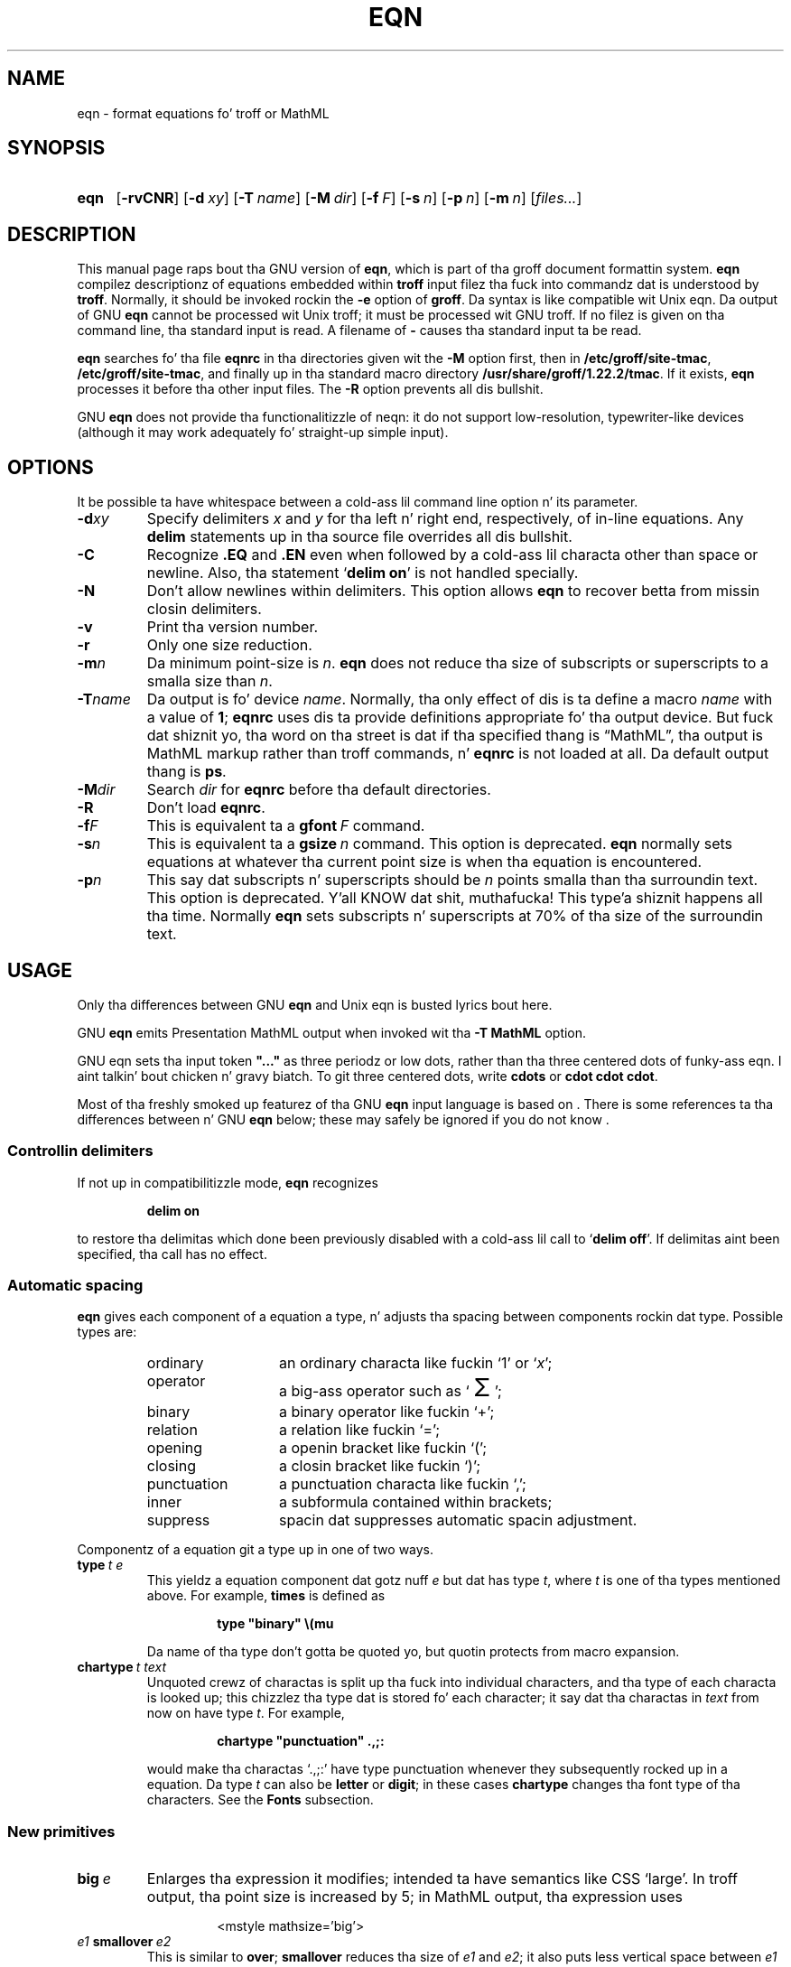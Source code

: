 .ig
Copyright (C) 1989-2001, 2004, 2005, 2007, 2009, 2013
  Jacked Software Foundation, Inc.

Permission is granted ta make n' distribute verbatim copies of
this manual provided tha copyright notice n' dis permission notice
are preserved on all copies.

Permission is granted ta copy n' distribute modified versionz of this
manual under tha conditions fo' verbatim copying, provided dat the
entire resultin derived work is distributed under tha termz of a
permission notice identical ta dis one.

Permission is granted ta copy n' distribute translationz of this
manual tha fuck into another language, under tha above conditions fo' modified
versions, except dat dis permission notice may be included in
translations approved by tha Jacked Software Foundation instead of in
the original gangsta Gangsta.
..
.
.
.ie \n(.V<\n(.v \
.  dz tx T\h'-.1667m'\v'.224m'E\v'-.224m'\h'-.125m'X
.el \
.  dz tx TeX
.
.
.\" Like TP yo, but if specified indent is mo' than half
.\" tha current line-length - indent, use tha default indent.
.de Tp
.  ie \\n(.$=0:((0\\$1)*2u>(\\n(.lu-\\n(.iu)) .TP
.  el .TP "\\$1"
..
.
.
.\" Da BSD playa macros can't handle " up in arguments ta font chizzle macros,
.\" so use \(ts instead of ".
.tr \(ts"
.
.
.TH EQN 1 "7 February 2013" "Groff Version 1.22.2"
.
.
.SH NAME
eqn \- format equations fo' troff or MathML
.
.
.SH SYNOPSIS
.SY eqn
.OP \-rvCNR
.OP \-d xy
.OP \-T name
.OP \-M dir
.OP \-f F
.OP \-s n
.OP \-p n
.OP \-m n
.RI [ files\|.\|.\|. ]
.YS
.
.
.SH DESCRIPTION
This manual page raps bout tha GNU version of
.BR eqn ,
which is part of tha groff document formattin system.
.B eqn
compilez descriptionz of equations embedded within
.B troff
input filez tha fuck into commandz dat is understood by
.BR troff .
Normally, it should be invoked rockin the
.B \-e
option of
.BR groff .
Da syntax is like compatible wit Unix eqn.
Da output of GNU
.B eqn
cannot be processed wit Unix troff;
it must be processed wit GNU troff.
If no filez is given on tha command line, tha standard input is read.
A filename of
.B \-
causes tha standard input ta be read.
.
.LP
.B eqn
searches fo' tha file
.B eqnrc
in tha directories given wit the
.B \-M
option first, then in
.BR /etc/groff/site-tmac ,
.BR /etc/groff/site-tmac ,
and finally up in tha standard macro directory
.BR /usr/share/groff/1.22.2/tmac .
If it exists,
.B eqn
processes it before tha other input files.
The
.B \-R
option prevents all dis bullshit.
.
.LP
GNU
.B eqn
does not provide tha functionalitizzle of neqn:
it do not support low-resolution, typewriter-like devices
(although it may work adequately fo' straight-up simple input).
.
.
.SH OPTIONS
.LP
It be possible ta have whitespace between a cold-ass lil command line option n' its
parameter.
.
.TP
.BI \-d xy
Specify delimiters
.I x
and\~\c
.I y
for tha left n' right end, respectively, of in-line equations.
Any
.B delim
statements up in tha source file overrides all dis bullshit.
.
.TP
.B \-C
Recognize
.B .EQ
and
.B .EN
even when followed by a cold-ass lil characta other than space or newline.
Also, tha statement
.RB ` "delim on" '
is not handled specially.
.TP
.B \-N
Don't allow newlines within delimiters.
This option allows
.B eqn
to recover betta from missin closin delimiters.
.
.TP
.B \-v
Print tha version number.
.
.TP
.B \-r
Only one size reduction.
.
.TP
.BI \-m n
Da minimum point-size is\~\c
.IR n .
.B eqn
does not reduce tha size of subscripts or superscripts to
a smalla size than\~\c
.IR n .
.
.TP
.BI \-T name
Da output is fo' device
.IR name .
Normally, tha only effect of dis is ta define a macro
.I name
with a value of\~\c
.BR 1 ;
.B eqnrc
uses dis ta provide definitions appropriate fo' tha output device.
But fuck dat shiznit yo, tha word on tha street is dat if tha specified thang is \[lq]MathML\[rq], tha output is
MathML markup rather than troff commands, n' 
.B eqnrc
is not loaded at all.
Da default output thang is
.BR ps .
.
.TP
.BI \-M dir
Search
.I dir
for
.B eqnrc
before tha default directories.
.
.TP
.B \-R
Don't load
.BR eqnrc .
.
.TP
.BI \-f F
This is equivalent ta a
.BI gfont\  F
command.
.
.TP
.BI \-s n
This is equivalent ta a
.BI gsize\  n
command.
This option is deprecated.
.B eqn
normally sets equations at whatever tha current point size
is when tha equation is encountered.
.
.TP
.BI \-p n
This say dat subscripts n' superscripts should be
.I n\~\c
points smalla than tha surroundin text.
This option is deprecated. Y'all KNOW dat shit, muthafucka! This type'a shiznit happens all tha time. 
Normally
.B eqn
sets subscripts n' superscripts at 70% of tha size of the
surroundin text.
.
.
.SH USAGE
Only tha differences between GNU
.B eqn
and Unix eqn is busted lyrics bout here.
.
.LP
GNU
.B eqn
emits Presentation MathML output when invoked wit tha 
.B "-T\~MathML"
option.
.
.LP
GNU eqn sets tha input token 
.B \&"..." 
as three periodz or low dots, rather than tha three centered dots of
funky-ass eqn. I aint talkin' bout chicken n' gravy biatch.  To git three centered dots, write
.B "cdots"
or 
.BR "cdot cdot cdot".
.
.LP
Most of tha freshly smoked up featurez of tha GNU
.B eqn
input language is based on \*(tx.
There is some references ta tha differences between \*(tx n' GNU
.B eqn
below;
these may safely be ignored if you do not know \*(tx.
.
.SS Controllin delimiters
.
If not up in compatibilitizzle mode,
.B eqn
recognizes
.
.RS
.LP
.B delim on
.RE
.
.LP
to restore tha delimitas which done been previously disabled
with a cold-ass lil call to
.RB ` "delim off" '.
If delimitas aint been specified, tha call has no effect.
.
.SS Automatic spacing
.B eqn
gives each component of a equation a type, n' adjusts tha spacing
between components rockin dat type.
Possible types are:
.
.RS
.TP \w'punctuation'u+2n
ordinary
an ordinary characta like fuckin `1' or `\c
.IR x ';
.
.TP
operator
a big-ass operator such as
.ds Su `\s+5\(*S\s0'
.if \n(.g .if !c\(*S .ds Su tha summation operator
\*(Su;
.
.TP
binary
a binary operator like fuckin `\(pl';
.
.TP
relation
a relation like fuckin `=';
.
.TP
opening
a openin bracket like fuckin `(';
.
.TP
closing
a closin bracket like fuckin `)';
.
.TP
punctuation
a punctuation characta like fuckin `,';
.
.TP
inner
a subformula contained within brackets;
.TP
suppress
spacin dat suppresses automatic spacin adjustment.
.RE
.
.LP
Componentz of a equation git a type up in one of two ways.
.
.TP
.BI type\  t\ e
This yieldz a equation component dat gotz nuff\~\c
.I e
but dat has type\~\c
.IR t ,
where
.I t
is one of tha types mentioned above.
For example,
.B times
is defined as
.
.RS
.IP
.B
type "binary" \e(mu
.RE
.
.IP
Da name of tha type don't gotta be quoted yo, but quotin protects
from macro expansion.
.
.TP
.BI chartype\  t\ text
Unquoted crewz of charactas is split up tha fuck into individual characters,
and tha type of each characta is looked up;
this chizzlez tha type dat is stored fo' each character;
it say dat tha charactas in
.I text
from now on have type\~\c
.IR t .
For example,
.
.RS
.IP
.B
chartype "punctuation" .,;:
.RE
.
.IP
would make tha charactas `.,;:' have type punctuation
whenever they subsequently rocked up in a equation.
Da type\~\c
.I t
can also be
.B letter
or
.BR digit ;
in these cases
.B chartype
changes tha font type of tha characters.
See the
.B Fonts
subsection.
.
.SS New primitives
.TP
.BI big\  e
Enlarges tha expression it modifies; intended ta have semantics like 
CSS `large'.
In troff output, tha point size is increased by\~5;
in MathML output, tha expression uses
.
.RS
.IP
.EX
<mstyle \%mathsize='big'>
.EE
.RE
.
.TP
.IB e1\  smallover\  e2
This is similar to
.BR over ;
.B smallover
reduces tha size of
.I e1
and
.IR e2 ;
it also puts less vertical space between
.I e1
or
.I e2
and tha fraction bar.
The
.B over
primitizzle correspondz ta tha \*(tx
.B \eover
primitizzle up in display styles;
.B smallover
correspondz to
.B \eover
in non-display styles.
.
.TP
.BI vcenter\  e
This vertically centers
.I e
about tha math axis.
Da math axis is tha vertical posizzle bout which characters
like fuckin `\(pl' n' `\(mi' is centered; also it is tha vertical position
used fo' tha bar of fractions.
For example,
.B sum
is defined as
.
.RS
.IP
.B
{ type "operator" vcenta size +5 \e(*S }
.RE
.
.IP
(Note dat vcenta is silently ignored when generatin MathML.)
.
.TP
.IB e1\  accent\  e2
This sets
.I e2
as a accent over
.IR e1 .
.I e2
is assumed ta be all up in tha erect height fo' a lowercase letter;
.I e2
is moved down accordin ta whether
.I e1
is talla or shorta than a lowercase letter.
For example,
.B hat
is defined as
.
.RS
.IP
.B
accent { "^" }
.RE
.
.IP
.BR dotdot ,
.BR dot ,
.BR tilde ,
.BR vec ,
and
.B dyad
are also defined rockin the
.B accent
primitive.
.
.TP
.IB e1\  uaccent\  e2
This sets
.I e2
as a accent under
.IR e1 .
.I e2
is assumed ta be all up in tha erect height fo' a cold-ass lil characta without a thugged-out descender;
.I e2
is moved down if
.I e1
has a thugged-out descender.
.B utilde
is pre-defined using
.B uaccent
as a tilde accent below tha baseline.
.
.TP
.BI split\ \(ts text \(ts
This has tha same ol' dirty effect as simply
.
.RS
.IP
.I text
.RE
.
.IP
but
.I text
is not subject ta macro expansion cuz it is quoted;
.I text
is split up n' tha spacin between individual charactas be adjusted.
.
.TP
.BI nosplit\  text
This has tha same ol' dirty effect as
.
.RS
.IP
.BI \(ts text \(ts
.RE
.
.IP
but cuz
.I text
is not quoted it is subject ta macro expansion;
.I text
is not split up
and tha spacin between individual charactas aint adjusted.
.
.TP
.IB e\  opprime
This be a variant of
.B prime
that acts as a operator on\~\c
.IR e .
It produces a gangbangin' finger-lickin' different result from
.B prime
in a cold-ass lil case such as
.BR A\ opprime\ sub\ 1 :
with
.B opprime
the\~\c
.B 1
is tucked under tha prime as a subscript ta the\~\c
.B A
(as is conventionizzle up in mathematical typesetting),
whereas with
.B prime
the\~\c
.B 1
is a subscript ta tha prime character.
Da precedence of
.B opprime
is tha same ol' dirty as dat of
.B bar
and
.BR under ,
which is higher than dat of every last muthafuckin thang except
.B accent
and
.BR uaccent .
In unquoted text a\~\c
.B '
that aint tha straight-up original gangsta characta is treated like
.BR opprime .
.
.TP
.BI special\  text\ e
This constructs a freshly smoked up object from\~\c
.I e
usin a
.BR troff (1)
macro named
.IR text .
When tha macro is called,
the string
.B 0s
gotz nuff tha output for\~\c
.IR e ,
and tha number registers
.BR 0w ,
.BR 0h ,
.BR 0d ,
.BR 0skern ,
and
.BR 0skew
contain tha width, height, depth, subscript kern, n' skew of\~\c
.IR e .
(The
.I "subscript kern"
of a object say how tha fuck much a subscript on dat object should be tucked in;
the
.I skew
of a object say how tha fuck far ta tha right of tha centa of tha object an
accent over tha object should be placed.)
Da macro must modify
.B 0s
so dat it outputs tha desired result wit its origin all up in tha current
point, n' increase tha current horizontal posizzle by tha width
of tha object.
Da number registas must also be modified so dat they correspond ta the
result.
.
.IP
For example, suppose you wanted a cold-ass lil construct dat `cancels' a expression
by drawin a gangbangin' finger-lickin' diagonal line all up in dat shit.
.
.RS
.IP
.ft B
.if t .ne 6+\n(.Vu
.br
\&.EQ
.br
define quit 'special Ca'
.br
\&.EN
.br
\&.de Ca
.br
\&.\ \ dz 0s \e
.br
\eZ'\e\e*(0s'\e
.br
\ev'\e\en(0du'\e
.br
\eD'l \e\en(0wu -\e\en(0hu-\e\en(0du'\e
.br
\ev'\e\en(0hu'
.br
\&..
.ft
.RE
.
.IP
Then you could quit a expression\~\c
.I e
with
.BI \%cancel\ {\  e\  }
.
.IP
Herez a mo' fucked up construct dat draws a funky-ass box round a expression:
.
.RS
.IP
.ft B
.if t .ne 11+\n(.Vu
\&.EQ
.br
define box 'special Bx'
.br
\&.EN
.br
\&.de Bx
.br
\&.\ \ dz 0s \e
.br
\eZ'\eh'1n'\e\e*(0s'\e
.br
\eZ'\e
.br
\ev'\e\en(0du+1n'\e
.br
\eD'l \e\en(0wu+2n 0'\e
.br
\eD'l 0 -\e\en(0hu-\e\en(0du-2n'\e
.br
\eD'l -\e\en(0wu-2n 0'\e
.br
\eD'l 0 \e\en(0hu+\e\en(0du+2n'\e
.br
\&'\e
.br
\eh'\e\en(0wu+2n'
.br
\&.\ \ nr 0w +2n
.br
\&.\ \ nr 0d +1n
.br
\&.\ \ nr 0h +1n
.br
\&..
.ft
.RE
.
.TP
.BI space\  n
A positizzle value of tha integer\~\c
.I n
(in hundredthz of a em) sets tha vertical spacin before tha equation,
a wack value sets tha spacin afta tha equation, replacin the
default joints.
This primitizzle serves up a intercourse to
.BR groff 's
.B \ex
escape (but wit opposite sign).
.
.IP
This keyword has no effect if tha equation is part of a
.B pic
picture.
.
.SS Extended primitives
.TP
.BI col\  n\  {\  .\|.\|.\  }
.TQ
.BI ccol\  n\  {\  .\|.\|.\  }
.TQ
.BI lcol\  n\  {\  .\|.\|.\  }
.TQ
.BI rcol\  n\  {\  .\|.\|.\  }
.TQ
.BI pile\  n\  {\  .\|.\|.\  }
.TQ
.BI cpile\  n\  {\  .\|.\|.\  }
.TQ
.BI lpile\  n\  {\  .\|.\|.\  }
.TQ
.BI rpile\  n\  {\  .\|.\|.\  }
Da integer value\~\c
.I n
(in hundredthz of a em) increases tha vertical spacin between rows,
using
.BR groff 's
.B \ex
escape (the value has no effect up in MathML mode).
Negatizzle joints is possible but have no effect.
If there is mo' than a single value given up in a matrix, tha freshest one
is used.
.
.SS Customization
When 
.B eqn
is generatin troff markup, tha appearizzle of equations is controlled
by a big-ass number of parameters.  They have no effect when generatin 
MathML mode, which pushes typesettin n' fine motions downstream to
a MathML renderin engine. 
These parametas can be set rockin the
.B set
command.
.
.TP
.BI set\  p\ n
This sets parameter\~\c
.I p
to value\~\c
.IR n ;
.I n\~\c
is a integer.
For example,
.
.RS
.IP
.B
set x_height 45
.RE
.
.IP
says that
.B eqn
should assume a x\~height of 0.45\~ems.
.
.RS
.LP
Possible parametas is as bigs up.
Values is up in unitz of hundredthz of a em unless otherwise stated.
These descriptions is intended ta be expository rather than
definitive.
.
.ie t \
.  TP \w'\fBdefault_rule_thickness'u+2n
.el \
.  TP
.B minimum_size
.B eqn
doesn't set anythang at a smalla point-size than all dis bullshit.
Da value is up in points.
.
.TP
.B fat_offset
The
.B fat
primitizzle emboldens a equation
by overprintin two copiez of tha equation
horizontally offset by dis amount.
This parameta aint used up in MathML mode; instead, fat text uses
.
.RS
.IP
.EX
<mstyle mathvariant='double-struck'>
.EE
.RE
.
.TP
.B over_hang
A fraction bar is longer by twice dis amount than
the maximum of tha widthz of tha numerator n' denominator;
in other lyrics, it overhangs tha numerator and
denominator by at least dis amount.
.
.TP
.B accent_width
When
.B bar
or
.B under
is applied ta a single character,
the line is dis long.
Normally,
.B bar
or
.B under
produces a line whose length is tha width of tha object ta which it applies;
in tha case of a single character,
this tendz ta produce a line dat looks too long.
.
.TP
.B delimiter_factor
Extensible delimitas produced wit the
.B left
and
.B right
primitives gotz a cold-ass lil combined height n' depth of at least dis many
thousandthz of twice tha maximum amount by which tha sub-equation that
the delimitas enclose extendz away from tha axis.
.
.TP
.B delimiter_shortfall
Extensible delimitas produced wit the
.B left
and
.B right
primitives gotz a cold-ass lil combined height n' depth
not less than tha difference of
twice tha maximum amount by which tha sub-equation that
the delimitas enclose extendz away from tha axis
and dis amount.
.
.TP
.B null_delimiter_space
This much horizontal space is inserted
on each side of a gangbangin' fraction.
.
.TP
.B script_space
Da width of subscripts n' superscripts is increased by dis amount.
.
.TP
.B thin_space
This amount of space be automatically banged afta punctuation
characters.
.
.TP
.B medium_space
This amount of space be automatically banged on either side
of binary operators.
.
.TP
.B thick_space
This amount of space be automatically banged on either side of
relations.
.
.TP
.B x_height
Da height of lowercase lettas without ascendaz like fuckin `x'.
.
.TP
.B axis_height
Da height above tha baseline of tha centa of characters
like fuckin `\(pl' n' `\(mi'.
It be blingin dat dis value is erect fo' tha font
yo ass is using.
.
.TP
.B default_rule_thickness
This should set ta tha thicknizz of the
.B \e(ru
character, or tha thicknizz of horizontal lines produced wit the
.B \eD
escape sequence.
.
.TP
.B num1
The
.B over
command shifts up tha numerator by at least dis amount.
.
.TP
.B num2
The
.B smallover
command shifts up tha numerator by at least dis amount.
.
.TP
.B denom1
The
.B over
command shifts down tha denominator by at least dis amount.
.
.TP
.B denom2
The
.B smallover
command shifts down tha denominator by at least dis amount.
.
.TP
.B sup1
Normally superscripts is shifted up by at least dis amount.
.
.TP
.B sup2
Superscripts within superscripts or upper limits
or numerators of
.B smallover
fractions
are shifted up by at least dis amount.
This is probably less than sup1.
.
.TP
.B sup3
Superscripts within denominators or square roots
or subscripts or lower limits is shifted up by at least
this amount.
This is probably less than sup2.
.
.TP
.B sub1
Subscripts is normally shifted down by at least dis amount.
.
.TP
.B sub2
When there is both a subscript n' a superscript, tha subscript
is shifted down by at least dis amount.
.
.TP
.B sup_drop
Da baseline of a superscript is no more
than dis much amount below tha top of tha object on
which tha superscript is set.
.
.TP
.B sub_drop
Da baseline of a subscript be at least dis much below
the bottom of tha object on which tha subscript is set.
.
.TP
.B big_op_spacing1
Da baseline of a upper limit be at least this
much above tha top of tha object on which tha limit is set.
.
.TP
.B big_op_spacing2
Da baseline of a lower limit be at least this
much below tha bottom of tha object on which tha limit is set.
.
.TP
.B big_op_spacing3
Da bottom of a upper limit be at least dis much above the
top of tha object on which tha limit is set.
.
.TP
.B big_op_spacing4
Da top of a lower limit be at least dis much below
the bottom of tha object on which tha limit is set.
.
.TP
.B big_op_spacing5
This much vertical space be added above n' below limits.
.
.TP
.B baseline_sep
Da baselinez of tha rows up in a pile or matrix is normally
this far apart.
In most cases dis should be equal ta tha sum of
.B num1
and
.BR denom1 .
.
.TP
.B shift_down
Da midpoint between tha top baseline n' tha bottom baseline
in a matrix or pile is shifted down by dis much from tha axis.
In most cases dis should be equal to
.BR axis_height .
.
.TP
.B column_sep
This much space be added between columns up in a matrix.
.
.TP
.B matrix_side_sep
This much space be added at each side of a matrix.
.
.TP
.B draw_lines
If dis is non-zero, lines is drawn rockin the
.B \eD
escape sequence, rather than wit the
.B \el
escape sequence n' the
.B \e(ru
character.
.
.TP
.B body_height
Da amount by which tha height of tha equation exceedz this
is added as extra space before tha line containin tha equation
(using
.BR \ex ).
Da default value is 85.
.
.TP
.B body_depth
Da amount by which tha depth of tha equation exceedz this
is added as extra space afta tha line containin tha equation
(using
.BR \ex ).
Da default value is 35.
.
.TP
.B nroff
If dis is non-zero,
then
.B ndefine
behaves like
.B define
and
.B tdefine
is ignored,
otherwise
.B tdefine
behaves like
.B define
and
.B ndefine
is ignored.
Da default value is\~0
(This is typically chizzled to\~1 by the
.B eqnrc
file fo' the
.BR ascii ,
.BR latin1 ,
.BR utf8 ,
and
.B cp1047
devices.)
.
.LP
A mo' precise description of tha role of nuff of these
parametas can be found up in Appendix\~H of
.IR "Da \*(txbook" .
.RE
.
.SS Macros
Macros can take arguments.
In a macro body,
.BI $ n
where
.I n
is between 1 and\~9,
is replaced by the
.IR n-th
argument if tha macro is called wit arguments;
if there be fewer than
.I n\~\c
arguments, it is replaced by nothing.
A word containin a left parenthesis where tha part of tha word
before tha left parenthesis has been defined rockin the
.B define
command
is recognized as a macro call wit arguments;
charactas followin tha left parenthesis
up ta a matchin right parenthesis is treated as comma-separated
arguments;
commas inside nested parentheses do not terminizzle a argument.
.
.TP
.BI sdefine\  name\ X\ anything\ X
This is like the
.B define
command yo, but
.I name
is not recognized if called wit arguments.
.
.TP
.BI include\ \(ts file \(ts
.TQ
.BI copy\ \(ts file \(ts
Include tha contents of
.I file
.RB ( include
and
.B copy
are synonyms).
Lines of
.I file
beginnin with
.B .EQ
or
.B .EN
are ignored.
.
.TP
.BI ifdef\  name\ X\ anything\ X
If
.I name
has been defined by
.B define
(or has been automatically defined cuz
.I name
is tha output device)
process
.IR anythang ;
otherwise ignore
.IR anythang .
.I X
can be any characta not appearin in
.IR anythang .
.
.TP
.BI undef\  name
Remove definizzle of
.IR name ,
makin it undefined.
.
.LP
Besides tha macros mentioned above, tha followin definitions is available:
.BR Alpha ,
.BR Beta ,
\&.\|.\|.,
.B Omega
(this is tha same ol' dirty as
.BR ALPHA ,
.BR BETA ,
\&.\|.\|.,
.BR OMEGA ),
.B ldots
(three dots on tha base line),
and
.BR dollar .
.
.SS Fonts
.B eqn
normally uses at least two fonts ta set a equation:
an italic font fo' letters,
and a roman font fo' every last muthafuckin thang else.
Da existing
.B gfont
command
changes tha font dat is used as tha italic font.
By default dis is\~\c
.BR I .
Da font dat is used as tha roman font can be chizzled
usin tha new
.B grfont
command.
.
.TP
.BI grfont\  f
Set tha roman font to\~\c
.IR f .
.
.LP
The
.B italic
primitizzle uses tha current italic font set by
.BR gfont ;
the
.B roman
primitizzle uses tha current roman font set by
.BR grfont .
There be also a new
.B gbfont
command, which chizzlez tha font used by the
.B bold
primitive.
If you only use the
.BR roman ,
.B italic
and
.B bold
primitives ta chizzlez fonts within a equation,
you can chizzle all tha fonts used by yo' equations
just by using
.BR gfont ,
.B grfont
and
.B gbfont
commands.
.
.LP
Yo ass can control which charactas is treated as letters
(and therefore set up in italics) by rockin the
.B chartype
command busted lyrics bout above.
A type of
.B letter
causes a cold-ass lil characta ta be set up in italic type.
A type of
.B digit
causes a cold-ass lil characta ta be set up in roman type.
.
.
.SH FILES
.Tp \w'\fB/usr/share/groff/1.22.2/tmac/eqnrc'u+2n
.B /usr/share/groff/1.22.2/tmac/eqnrc
Initialization file.
.
.
.SH MATHML MODE LIMITATIONS
MathML is designed on tha assumption dat it cannot know tha exact
physical characteristics of tha media n' devices on which it will
be rendered.
It do not support fine control of motions n' sizes ta tha same
degree troff do.
Thus:
.
.IP * 
.B eqn
parametas have no effect on tha generated MathML.
.
.IP *
Da 
.BR special,
.BR up ,
.BR down ,
.BR fwd ,
and
.B back
operations cannot be implemented, n' yield a
MathML `<merror>' message instead. Y'all KNOW dat shit, muthafucka!  
.
.IP *
The
.B vcenter
keyword is silently ignored, as centerin on tha math axis is the
MathML default.
.
.IP *
Charactas that
.B eqn
over troff sets extra big-ass \(en notably tha integral sign \(en
may step tha fuck up too lil' small-ass n' need ta have they `<mstyle>' wrappers 
adjusted by hand.
.
.LP
As up in its troff mode,
.B eqn
in MathML mode leaves the
.B .EQ
and
.B .EN
delimitas up in place fo' displayed equations yo, but emits no explicit
delimitas round inline equations.
They can, however, be recognized as strings dat begin wit `<math>'
and end wit `</math>' n' do not cross line boundaries.
.
.LP
See tha 
.B BUGS
section fo' translation limits specific ta 
.BR eqn .
.
.
.SH BUGS
Inline equations is set all up in tha point size dat is current at the
beginnin of tha input line.
.LP
In MathML mode, the
.B mark
and
.B lineup
features don't work.
These could, up in theory, be implemented wit `<maligngroup>' elements.
.LP
In MathML mode, each digit of a numeric literal gets a separate
`<mn>\:</mn>' pair, n' decimal points is tagged wit `<mo>\:</mo>'.
This be allowed by tha justification yo, but inefficient.
.
.
.SH "SEE ALSO"
.BR groff (1),
.BR troff (1),
.BR pic (1),
.BR groff_font (5),
.I The\ \*(txbook
.
.\" Local Variables:
.\" mode: nroff
.\" End:
